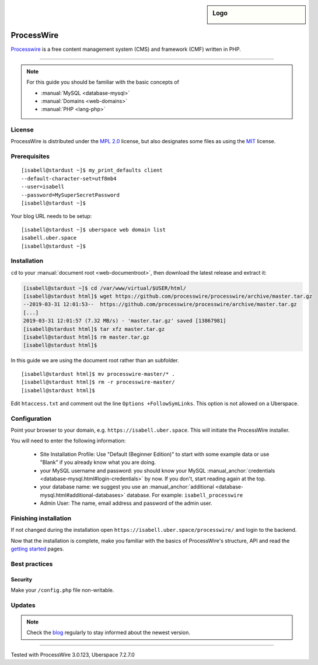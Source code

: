 .. highlight:: console

.. author:: Marco Krage <marco@my-azur.de>

.. sidebar:: Logo

  .. image:: _static/images/processwire.svg
      :align: center

###########
ProcessWire 
###########

Processwire_ is a free content management system (CMS) and framework (CMF) written in PHP.

----

.. note:: For this guide you should be familiar with the basic concepts of

  * :manual:`MySQL <database-mysql>`
  * :manual:`Domains <web-domains>`
  * :manual:`PHP <lang-php>`

License
=======

ProcessWire is distributed under the `MPL 2.0`_ license, but also designates some files as using the MIT_ license.

Prerequisites
=============

::

 [isabell@stardust ~]$ my_print_defaults client
 --default-character-set=utf8mb4
 --user=isabell
 --password=MySuperSecretPassword
 [isabell@stardust ~]$

Your blog URL needs to be setup:

::

 [isabell@stardust ~]$ uberspace web domain list
 isabell.uber.space
 [isabell@stardust ~]$

Installation
============

``cd`` to your :manual:`document root <web-documentroot>`, then download the latest release and extract it:

.. code-block:: console

 [isabell@stardust ~]$ cd /var/www/virtual/$USER/html/
 [isabell@stardust html]$ wget https://github.com/processwire/processwire/archive/master.tar.gz
 --2019-03-31 12:01:53--  https://github.com/processwire/processwire/archive/master.tar.gz
 [...]
 2019-03-31 12:01:57 (7.32 MB/s) - 'master.tar.gz' saved [13867981]
 [isabell@stardust html]$ tar xfz master.tar.gz
 [isabell@stardust html]$ rm master.tar.gz
 [isabell@stardust html]$

In this guide we are using the document root rather than an subfolder.

::

 [isabell@stardust html]$ mv processwire-master/* .
 [isabell@stardust html]$ rm -r processwire-master/
 [isabell@stardust html]$

Edit ``htaccess.txt`` and comment out the line ``Options +FollowSymLinks``. This option is not allowed on a Uberspace.

Configuration
=============

Point your browser to your domain, e.g. ``https://isabell.uber.space``. This will initiate the ProcessWire installer.

You will need to enter the following information:

  * Site Installation Profile: Use "Default (Beginner Edition)" to start with some example data or use "Blank" if you already know what you are doing.
  * your MySQL username and password: you should know your MySQL :manual_anchor:`credentials <database-mysql.html#login-credentials>` by now. If you don't, start reading again at the top.
  * your database name: we suggest you use an :manual_anchor:`additional <database-mysql.html#additional-databases>` database. For example: ``isabell_processwire``
  * Admin User: The name, email address and password of the admin user.


Finishing installation
======================

If not changed during the installation open ``https://isabell.uber.space/processwire/`` and login to the backend.

Now that the installation is complete, make you familiar with the basics of ProcessWire's structure, API and read the `getting started`_ pages.


Best practices
==============

Security
--------

Make your ``/config.php`` file non-writable.



Updates
=======

.. note:: Check the blog_ regularly to stay informed about the newest version.


.. _Processwire: https://processwire.com
.. _MPL 2.0: https://www.mozilla.org/en-US/MPL/2.0/
.. _MIT: https://opensource.org/licenses/MIT
.. _getting started: https://processwire.com/docs/start/
.. _blog: https://processwire.com/blog/

----

Tested with ProcessWire 3.0.123, Uberspace 7.2.7.0

.. authors::
